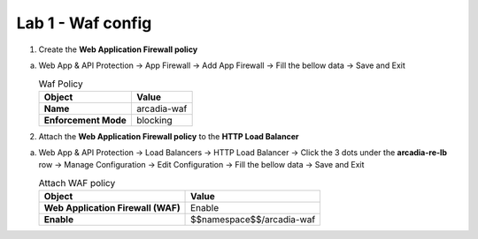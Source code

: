 Lab 1 - Waf config
##################


1. Create the **Web Application Firewall policy**
 
a) Web App & API Protection -> App Firewall -> Add App Firewall -> Fill the bellow data -> Save and Exit

   .. table:: Waf Policy
      :widths: auto

      ==============================    ========================================================================================
      Object                            Value
      ==============================    ========================================================================================
      **Name**                          arcadia-waf
      
      **Enforcement Mode**              blocking
      ==============================    ========================================================================================


   .. raw:: html   

      <script>c1m2l1a();</script>  


2. Attach the **Web Application Firewall policy** to the **HTTP Load Balancer**

a) Web App & API Protection -> Load Balancers -> HTTP Load Balancer -> Click the 3 dots under the **arcadia-re-lb** row -> Manage Configuration -> Edit Configuration -> Fill the bellow data -> Save and Exit


   .. table:: Attach WAF policy
      :widths: auto

      ==================================    ========================================================================================
      Object                                Value
      ==================================    ========================================================================================
      **Web Application Firewall (WAF)**    Enable
   
      **Enable**                            $$namespace$$/arcadia-waf
      ==================================    ========================================================================================

   .. raw:: html   

      <script>c1m2l1b();</script>

   